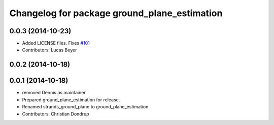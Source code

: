 ^^^^^^^^^^^^^^^^^^^^^^^^^^^^^^^^^^^^^^^^^^^^^
Changelog for package ground_plane_estimation
^^^^^^^^^^^^^^^^^^^^^^^^^^^^^^^^^^^^^^^^^^^^^

0.0.3 (2014-10-23)
------------------
* Added LICENSE files. Fixes `#101 <https://github.com/strands-project/strands_perception_people/issues/101>`_
* Contributors: Lucas Beyer

0.0.2 (2014-10-18)
------------------

0.0.1 (2014-10-18)
------------------
* removed Dennis as maintainer
* Prepared ground_plane_estimation for release.
* Renamed strands_ground_plane to ground_plane_estimation
* Contributors: Christian Dondrup
